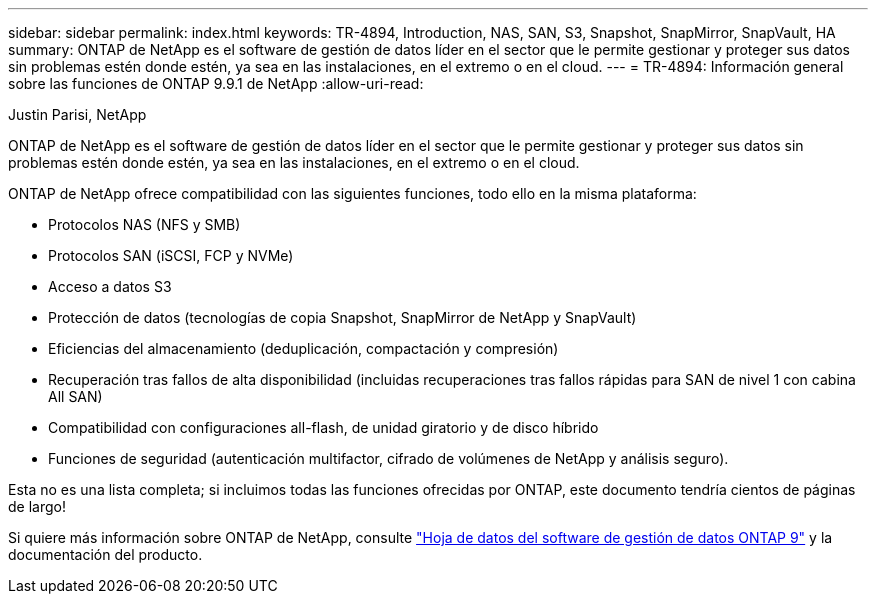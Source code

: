 ---
sidebar: sidebar 
permalink: index.html 
keywords: TR-4894, Introduction, NAS, SAN, S3, Snapshot, SnapMirror, SnapVault, HA 
summary: ONTAP de NetApp es el software de gestión de datos líder en el sector que le permite gestionar y proteger sus datos sin problemas estén donde estén, ya sea en las instalaciones, en el extremo o en el cloud. 
---
= TR-4894: Información general sobre las funciones de ONTAP 9.9.1 de NetApp
:allow-uri-read: 


Justin Parisi, NetApp

ONTAP de NetApp es el software de gestión de datos líder en el sector que le permite gestionar y proteger sus datos sin problemas estén donde estén, ya sea en las instalaciones, en el extremo o en el cloud.

ONTAP de NetApp ofrece compatibilidad con las siguientes funciones, todo ello en la misma plataforma:

* Protocolos NAS (NFS y SMB)
* Protocolos SAN (iSCSI, FCP y NVMe)
* Acceso a datos S3
* Protección de datos (tecnologías de copia Snapshot, SnapMirror de NetApp y SnapVault)
* Eficiencias del almacenamiento (deduplicación, compactación y compresión)
* Recuperación tras fallos de alta disponibilidad (incluidas recuperaciones tras fallos rápidas para SAN de nivel 1 con cabina All SAN)
* Compatibilidad con configuraciones all-flash, de unidad giratorio y de disco híbrido
* Funciones de seguridad (autenticación multifactor, cifrado de volúmenes de NetApp y análisis seguro).


Esta no es una lista completa; si incluimos todas las funciones ofrecidas por ONTAP, este documento tendría cientos de páginas de largo!

Si quiere más información sobre ONTAP de NetApp, consulte https://www.netapp.com/pdf.html?item=/media/7413-ds-3231.pdf["Hoja de datos del software de gestión de datos ONTAP 9"^] y la documentación del producto.
